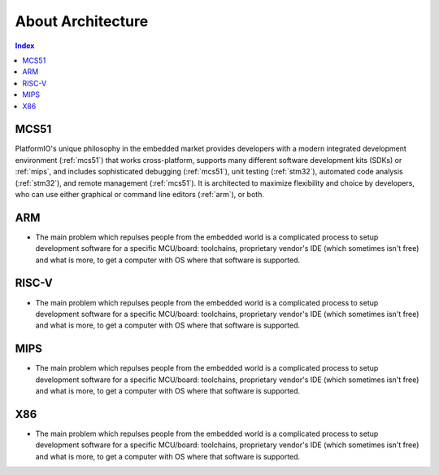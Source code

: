 .. _architecture:

About Architecture
=======================

.. contents:: Index
    :local:


MCS51
----------

PlatformIO's unique philosophy in the embedded market provides developers with a modern
integrated development environment (:ref:`mcs51`) that works cross-platform,
supports many different software development kits (SDKs) or :ref:`mips`, and
includes sophisticated debugging (:ref:`mcs51`), unit testing (:ref:`stm32`),
automated code analysis (:ref:`stm32`), and remote management (:ref:`mcs51`).
It is architected to maximize flexibility and choice by developers, who can use either
graphical or command line editors (:ref:`arm`), or both.


ARM
-----------

* The main problem which repulses people from the embedded world is a complicated
  process to setup development software for a specific MCU/board: toolchains,
  proprietary vendor's IDE (which sometimes isn't free) and what is more,
  to get a computer with OS where that software is supported.


RISC-V
-----------

* The main problem which repulses people from the embedded world is a complicated
  process to setup development software for a specific MCU/board: toolchains,
  proprietary vendor's IDE (which sometimes isn't free) and what is more,
  to get a computer with OS where that software is supported.


MIPS
-----------

* The main problem which repulses people from the embedded world is a complicated
  process to setup development software for a specific MCU/board: toolchains,
  proprietary vendor's IDE (which sometimes isn't free) and what is more,
  to get a computer with OS where that software is supported.

X86
-----------

* The main problem which repulses people from the embedded world is a complicated
  process to setup development software for a specific MCU/board: toolchains,
  proprietary vendor's IDE (which sometimes isn't free) and what is more,
  to get a computer with OS where that software is supported.
